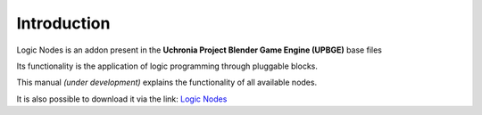 .. _logic_nodes-introduction:

============
Introduction
============

Logic Nodes is an addon present in the **Uchronia Project Blender Game Engine (UPBGE)** base files

Its functionality is the application of logic programming through pluggable blocks.

This manual *(under development)* explains the functionality of all available nodes.

It is also possible to download it via the link: `Logic Nodes <https://github.com/IzaZed/Uchronian-Logic-UPBGE-Logic-Nodes>`_

